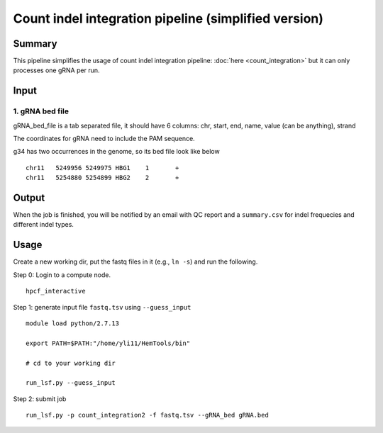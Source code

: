 Count indel integration pipeline  (simplified version)
=====================


Summary
^^^^^^^

This pipeline simplifies the usage of count indel integration pipeline: :doc:`here <count_integration>` but it can only processes one gRNA per run. 

Input
^^^^^


1. gRNA bed file
----------------

gRNA_bed_file is a tab separated file, it should have 6 columns: chr, start, end, name, value (can be anything), strand

The coordinates for gRNA need to include the PAM sequence.

g34 has two occurrences in the genome, so its bed file look like below

::

	chr11	5249956	5249975	HBG1	1	+
	chr11	5254880	5254899	HBG2	2	+


Output
^^^^^^

When the job is finished, you will be notified by an email with QC report and a ``summary.csv`` for indel frequecies and different indel types.


Usage
^^^^^

Create a new working dir, put the fastq files in it (e.g., ``ln -s``) and run the following.

Step 0: Login to a compute node.

::

	hpcf_interactive

Step 1: generate input file ``fastq.tsv`` using ``--guess_input``

::

	module load python/2.7.13

	export PATH=$PATH:"/home/yli11/HemTools/bin"

	# cd to your working dir

	run_lsf.py --guess_input

Step 2: submit job

::

	run_lsf.py -p count_integration2 -f fastq.tsv --gRNA_bed gRNA.bed

